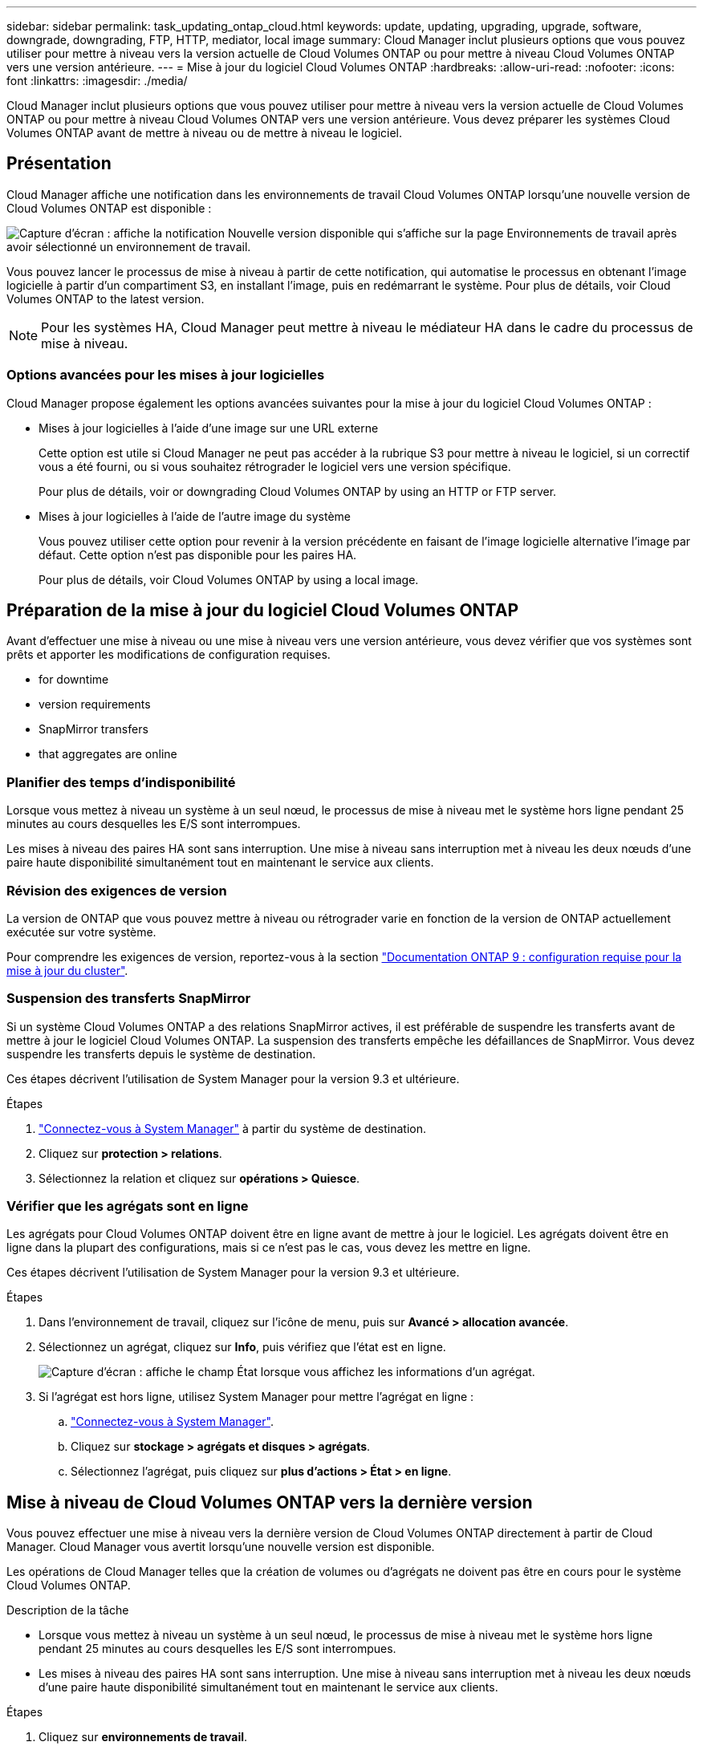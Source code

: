 ---
sidebar: sidebar 
permalink: task_updating_ontap_cloud.html 
keywords: update, updating, upgrading, upgrade, software, downgrade, downgrading, FTP, HTTP, mediator, local image 
summary: Cloud Manager inclut plusieurs options que vous pouvez utiliser pour mettre à niveau vers la version actuelle de Cloud Volumes ONTAP ou pour mettre à niveau Cloud Volumes ONTAP vers une version antérieure. 
---
= Mise à jour du logiciel Cloud Volumes ONTAP
:hardbreaks:
:allow-uri-read: 
:nofooter: 
:icons: font
:linkattrs: 
:imagesdir: ./media/


[role="lead"]
Cloud Manager inclut plusieurs options que vous pouvez utiliser pour mettre à niveau vers la version actuelle de Cloud Volumes ONTAP ou pour mettre à niveau Cloud Volumes ONTAP vers une version antérieure. Vous devez préparer les systèmes Cloud Volumes ONTAP avant de mettre à niveau ou de mettre à niveau le logiciel.



== Présentation

Cloud Manager affiche une notification dans les environnements de travail Cloud Volumes ONTAP lorsqu'une nouvelle version de Cloud Volumes ONTAP est disponible :

image:screenshot_cot_upgrade.gif["Capture d'écran : affiche la notification Nouvelle version disponible qui s'affiche sur la page Environnements de travail après avoir sélectionné un environnement de travail."]

Vous pouvez lancer le processus de mise à niveau à partir de cette notification, qui automatise le processus en obtenant l'image logicielle à partir d'un compartiment S3, en installant l'image, puis en redémarrant le système. Pour plus de détails, voir  Cloud Volumes ONTAP to the latest version.


NOTE: Pour les systèmes HA, Cloud Manager peut mettre à niveau le médiateur HA dans le cadre du processus de mise à niveau.



=== Options avancées pour les mises à jour logicielles

Cloud Manager propose également les options avancées suivantes pour la mise à jour du logiciel Cloud Volumes ONTAP :

* Mises à jour logicielles à l'aide d'une image sur une URL externe
+
Cette option est utile si Cloud Manager ne peut pas accéder à la rubrique S3 pour mettre à niveau le logiciel, si un correctif vous a été fourni, ou si vous souhaitez rétrograder le logiciel vers une version spécifique.

+
Pour plus de détails, voir  or downgrading Cloud Volumes ONTAP by using an HTTP or FTP server.

* Mises à jour logicielles à l'aide de l'autre image du système
+
Vous pouvez utiliser cette option pour revenir à la version précédente en faisant de l'image logicielle alternative l'image par défaut. Cette option n'est pas disponible pour les paires HA.

+
Pour plus de détails, voir  Cloud Volumes ONTAP by using a local image.





== Préparation de la mise à jour du logiciel Cloud Volumes ONTAP

Avant d'effectuer une mise à niveau ou une mise à niveau vers une version antérieure, vous devez vérifier que vos systèmes sont prêts et apporter les modifications de configuration requises.

*  for downtime
*  version requirements
*  SnapMirror transfers
*  that aggregates are online




=== Planifier des temps d'indisponibilité

Lorsque vous mettez à niveau un système à un seul nœud, le processus de mise à niveau met le système hors ligne pendant 25 minutes au cours desquelles les E/S sont interrompues.

Les mises à niveau des paires HA sont sans interruption. Une mise à niveau sans interruption met à niveau les deux nœuds d'une paire haute disponibilité simultanément tout en maintenant le service aux clients.



=== Révision des exigences de version

La version de ONTAP que vous pouvez mettre à niveau ou rétrograder varie en fonction de la version de ONTAP actuellement exécutée sur votre système.

Pour comprendre les exigences de version, reportez-vous à la section http://docs.netapp.com/ontap-9/topic/com.netapp.doc.exp-dot-upgrade/GUID-AC0EB781-583F-4C90-A4C4-BC7B14CEFD39.html["Documentation ONTAP 9 : configuration requise pour la mise à jour du cluster"^].



=== Suspension des transferts SnapMirror

Si un système Cloud Volumes ONTAP a des relations SnapMirror actives, il est préférable de suspendre les transferts avant de mettre à jour le logiciel Cloud Volumes ONTAP. La suspension des transferts empêche les défaillances de SnapMirror. Vous devez suspendre les transferts depuis le système de destination.

Ces étapes décrivent l'utilisation de System Manager pour la version 9.3 et ultérieure.

.Étapes
. link:task_connecting_to_otc.html["Connectez-vous à System Manager"] à partir du système de destination.
. Cliquez sur *protection > relations*.
. Sélectionnez la relation et cliquez sur *opérations > Quiesce*.




=== Vérifier que les agrégats sont en ligne

Les agrégats pour Cloud Volumes ONTAP doivent être en ligne avant de mettre à jour le logiciel. Les agrégats doivent être en ligne dans la plupart des configurations, mais si ce n'est pas le cas, vous devez les mettre en ligne.

Ces étapes décrivent l'utilisation de System Manager pour la version 9.3 et ultérieure.

.Étapes
. Dans l'environnement de travail, cliquez sur l'icône de menu, puis sur *Avancé > allocation avancée*.
. Sélectionnez un agrégat, cliquez sur *Info*, puis vérifiez que l'état est en ligne.
+
image:screenshot_aggr_state.gif["Capture d'écran : affiche le champ État lorsque vous affichez les informations d'un agrégat."]

. Si l'agrégat est hors ligne, utilisez System Manager pour mettre l'agrégat en ligne :
+
.. link:task_connecting_to_otc.html["Connectez-vous à System Manager"].
.. Cliquez sur *stockage > agrégats et disques > agrégats*.
.. Sélectionnez l'agrégat, puis cliquez sur *plus d'actions > État > en ligne*.






== Mise à niveau de Cloud Volumes ONTAP vers la dernière version

Vous pouvez effectuer une mise à niveau vers la dernière version de Cloud Volumes ONTAP directement à partir de Cloud Manager. Cloud Manager vous avertit lorsqu'une nouvelle version est disponible.

Les opérations de Cloud Manager telles que la création de volumes ou d'agrégats ne doivent pas être en cours pour le système Cloud Volumes ONTAP.

.Description de la tâche
* Lorsque vous mettez à niveau un système à un seul nœud, le processus de mise à niveau met le système hors ligne pendant 25 minutes au cours desquelles les E/S sont interrompues.
* Les mises à niveau des paires HA sont sans interruption. Une mise à niveau sans interruption met à niveau les deux nœuds d'une paire haute disponibilité simultanément tout en maintenant le service aux clients.


.Étapes
. Cliquez sur *environnements de travail*.
. Sélectionnez un environnement de travail.
+
Une notification s'affiche dans le volet droit si une nouvelle version est disponible :

+
image:screenshot_cot_upgrade.gif["Capture d'écran : affiche la notification Nouvelle version disponible qui s'affiche sur la page Environnements de travail après avoir sélectionné un environnement de travail."]

. Si une nouvelle version est disponible, cliquez sur *Upgrade*.
. Dans la page informations sur la version, cliquez sur le lien pour lire les notes de version de la version spécifiée, puis cochez la case *J'ai lu...*.
. Dans la page du contrat de licence utilisateur final (CLUF), lisez le CLUF, puis sélectionnez *J'ai lu et approuvé le CLUF*.
. Dans la page Revue et approbation, lisez les notes importantes, sélectionnez *Je comprends...*, puis cliquez sur *Go*.


Cloud Manager démarre la mise à niveau logicielle. Vous pouvez effectuer des actions sur l'environnement de travail une fois la mise à jour logicielle terminée.

Si vous avez suspendu les transferts SnapMirror, utilisez System Manager pour reprendre les transferts.



== Mise à niveau ou mise à niveau vers une version antérieure de Cloud Volumes ONTAP à l'aide d'un serveur HTTP ou FTP

Vous pouvez placer l'image du logiciel Cloud Volumes ONTAP sur un serveur HTTP ou FTP, puis lancer la mise à jour du logiciel à partir de Cloud Manager. Vous pouvez utiliser cette option si Cloud Manager ne peut pas accéder à la rubrique S3 pour mettre à niveau le logiciel ou si vous souhaitez mettre à niveau le logiciel.

.Description de la tâche
* Lorsque vous mettez à niveau un système à un seul nœud, le processus de mise à niveau met le système hors ligne pendant 25 minutes au cours desquelles les E/S sont interrompues.
* Les mises à niveau des paires HA sont sans interruption. Une mise à niveau sans interruption met à niveau les deux nœuds d'une paire haute disponibilité simultanément tout en maintenant le service aux clients.


.Étapes
. Configurez un serveur HTTP ou FTP pouvant héberger l'image du logiciel Cloud Volumes ONTAP.
. Si vous disposez d'une connexion VPN avec le VPC, vous pouvez placer l'image du logiciel Cloud Volumes ONTAP sur un serveur HTTP ou FTP de votre propre réseau. Sinon, vous devez placer le fichier sur un serveur HTTP ou FTP dans AWS.
. Si vous utilisez votre propre groupe de sécurité pour Cloud Volumes ONTAP, assurez-vous que les règles de sortie autorisent les connexions HTTP ou FTP pour que Cloud Volumes ONTAP puisse accéder à l'image logicielle.
+

NOTE: Le groupe de sécurité Cloud Volumes ONTAP prédéfini autorise les connexions HTTP et FTP sortantes par défaut.

. Obtenez l'image logicielle de https://mysupport.netapp.com/products/p/cloud_ontap.html["Le site de support NetApp"^].
. Copiez l'image du logiciel dans le répertoire du serveur HTTP ou FTP à partir duquel le fichier sera servi.
. Dans l'environnement de travail de Cloud Manager, cliquez sur l'icône de menu, puis sur *Avancé > mettre à jour Cloud Volumes ONTAP*.
. Sur la page de mise à jour du logiciel, choisissez *sélectionnez une image disponible à partir d'une URL*, saisissez l'URL, puis cliquez sur *Modifier l'image*.
. Cliquez sur *Continuer* pour confirmer.


Cloud Manager démarre la mise à jour logicielle. Vous pouvez effectuer des actions sur l'environnement de travail une fois la mise à jour logicielle terminée.

Si vous avez suspendu les transferts SnapMirror, utilisez System Manager pour reprendre les transferts.



== Déclassement de Cloud Volumes ONTAP à l'aide d'une image locale

Le passage de Cloud Volumes ONTAP à une version antérieure dans la même famille de versions (par exemple, 9.5 à 9.4) est appelé une version antérieure. Vous pouvez rétrograder sans assistance lors de la rétrogradation de clusters nouveaux ou de tests, mais vous devez contacter le support technique si vous souhaitez rétrograder un cluster de production.

Chaque système Cloud Volumes ONTAP peut contenir deux images logicielles : l'image en cours d'exécution et une autre image que vous pouvez démarrer. Cloud Manager peut modifier l'image alternative comme image par défaut. Vous pouvez utiliser cette option pour revenir à la version précédente de Cloud Volumes ONTAP, si vous rencontrez des problèmes avec l'image actuelle.

Ce processus de mise à niveau vers une version antérieure est uniquement disponible pour les systèmes Cloud Volumes ONTAP. Il n'est pas disponible pour les paires HA. Le processus met le système Cloud Volumes ONTAP hors ligne jusqu'à 25 minutes.

.Étapes
. Dans l'environnement de travail, cliquez sur l'icône de menu, puis sur *Avancé > mettre à jour Cloud Volumes ONTAP*.
. Sur la page mise à jour du logiciel, sélectionnez l'image de remplacement, puis cliquez sur *changer l'image*.
. Cliquez sur *Continuer* pour confirmer.


Cloud Manager démarre la mise à jour logicielle. Vous pouvez effectuer des actions sur l'environnement de travail une fois la mise à jour logicielle terminée.

Si vous avez suspendu les transferts SnapMirror, utilisez System Manager pour reprendre les transferts.
